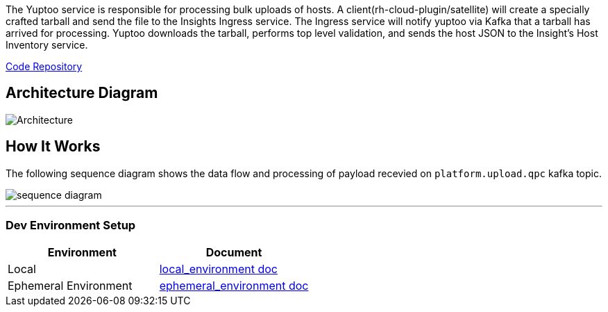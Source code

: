 The Yuptoo service is responsible for processing bulk uploads of hosts.
A client(rh-cloud-plugin/satellite) will create a specially crafted tarball and send the file to the Insights Ingress service. The Ingress service will notify yuptoo via Kafka that a tarball has arrived for processing. Yuptoo downloads the tarball, performs top level validation, and sends the host JSON to the Insight's Host Inventory service.

https://github.com/RedHatInsights/yuptoo[Code Repository]

== Architecture Diagram
image::images/yuptoo.png[Architecture]

== How It Works
The following sequence diagram shows the data flow and processing of payload recevied on `platform.upload.qpc` kafka topic.

image::images/sequence_diagram.png[]

---

=== Dev Environment Setup

|===
|Environment |Document 

|Local
|https://github.com/RedHatInsights/yuptoo/blob/main/docs/local_environment.adoc[local_environment doc]

|Ephemeral Environment
|https://github.com/RedHatInsights/yuptoo/blob/main/docs/ephemeral_environment.adoc[ ephemeral_environment doc]
|===
